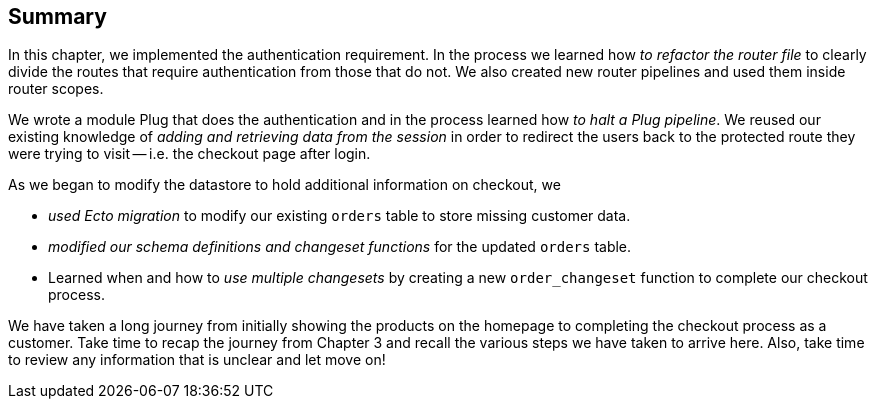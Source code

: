 == Summary
In this chapter, we implemented the authentication requirement. In the process we learned how _to refactor the router file_ to clearly divide the routes that require authentication from those that do not. We also created new router pipelines and used them inside router scopes.

We wrote a module Plug that does the authentication and in the process learned how _to halt a Plug pipeline_. We reused our existing knowledge of _adding and retrieving data from the session_ in order to redirect the users back to the protected route they were trying to visit -- i.e. the checkout page after login.

As we began to modify the datastore to hold additional information on checkout, we

* _used Ecto migration_ to modify our existing `orders` table to store missing customer data.
* _modified our schema definitions and changeset functions_ for the updated `orders` table.
* Learned when and how to _use multiple changesets_ by creating a new `order_changeset` function to complete our checkout process.

We have taken a long journey from initially showing the products on the homepage to completing the checkout process as a customer. Take time to recap the journey from Chapter 3 and recall the various steps we have taken to arrive here. Also, take time to review any information that is unclear and let move on!
